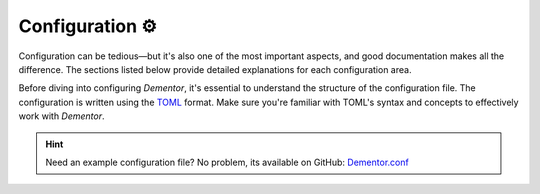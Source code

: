 
.. _config_idx:

Configuration ⚙️
================

Configuration can be tedious—but it's also one of the most important aspects, and
good documentation makes all the difference. The sections listed below provide
detailed explanations for each configuration area.

Before diving into configuring *Dementor*, it's essential to understand the structure
of the configuration file. The configuration is written using the `TOML <https://toml.io/en/>`_
format. Make sure you're familiar with TOML's syntax and concepts to effectively work
with *Dementor*.


.. grid:: 1 1 2 2
    :gutter: 2
    :padding: 0
    :class-row: surface

    .. grid-item-card:: :octicon:`browser` Main Section
        :link: main.html

        Learn how to enable or disable specific protocol services.

    .. grid-item-card:: :octicon:`cache` Database
        :link: database.html

        Covers configuration options for credential storage and database location.

    .. grid-item-card:: :octicon:`code-square` Globals
        :link: globals.html

        Define settings that apply across multiple services or protocols.

    .. grid-item-card:: :octicon:`project-roadmap` Protocols
        :link: protocols.html

        Customize behavior for each protocol-specific service.

    .. grid-item-card:: :octicon:`file-added` Logging
        :link: logging.html

        Adjust logging behavior and debug output for *Dementor*.



.. hint::
    Need an example configuration file? No problem, its available on GitHub: `Dementor.conf <https://github.com/MatrixEditor/Dementor/blob/master/dementor/assets/Dementor.toml>`_